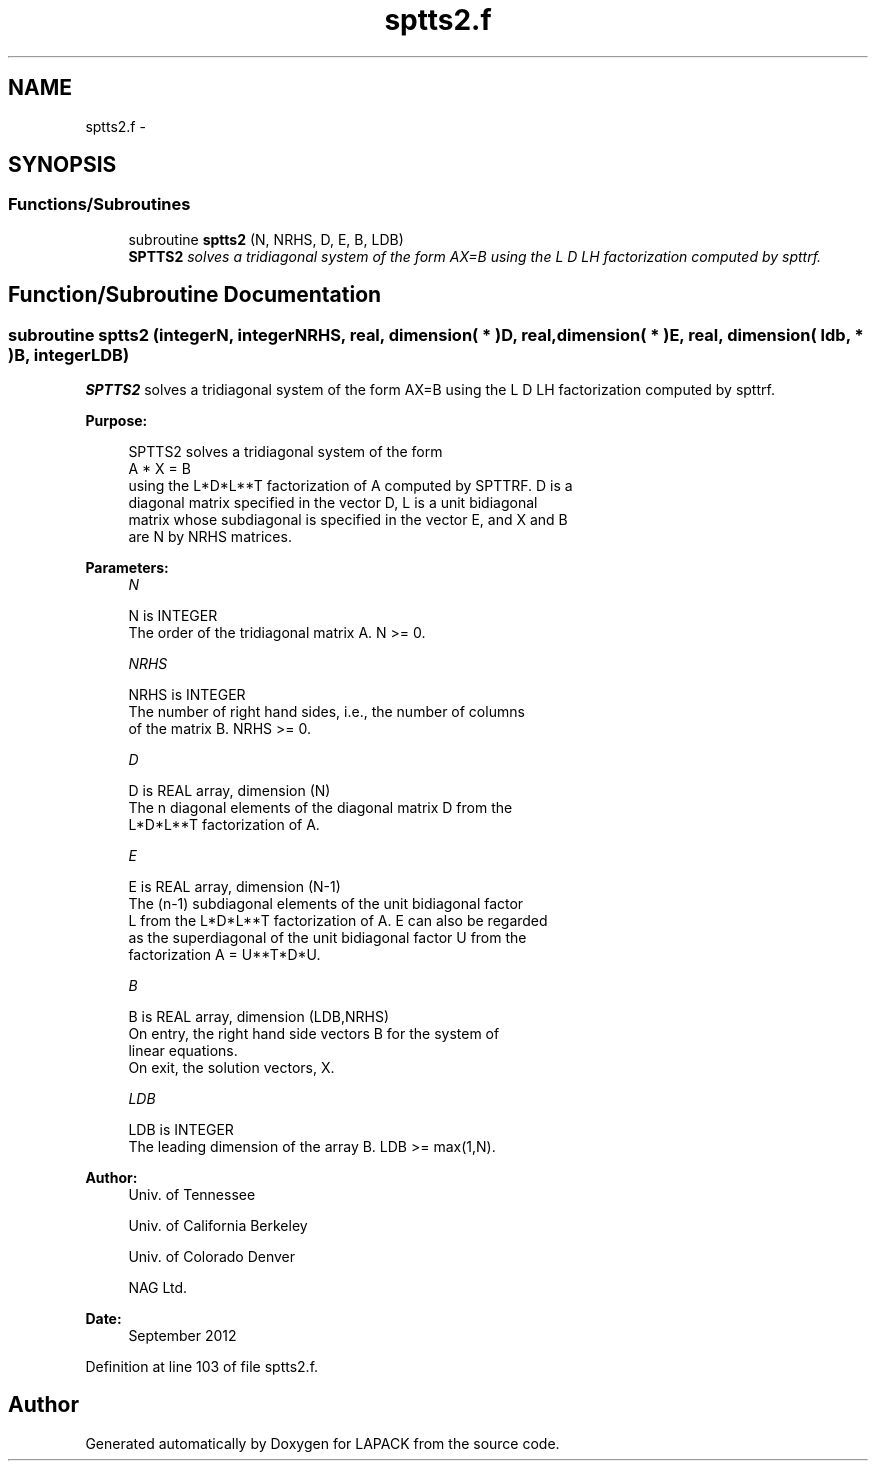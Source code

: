 .TH "sptts2.f" 3 "Sat Nov 16 2013" "Version 3.4.2" "LAPACK" \" -*- nroff -*-
.ad l
.nh
.SH NAME
sptts2.f \- 
.SH SYNOPSIS
.br
.PP
.SS "Functions/Subroutines"

.in +1c
.ti -1c
.RI "subroutine \fBsptts2\fP (N, NRHS, D, E, B, LDB)"
.br
.RI "\fI\fBSPTTS2\fP solves a tridiagonal system of the form AX=B using the L D LH factorization computed by spttrf\&. \fP"
.in -1c
.SH "Function/Subroutine Documentation"
.PP 
.SS "subroutine sptts2 (integerN, integerNRHS, real, dimension( * )D, real, dimension( * )E, real, dimension( ldb, * )B, integerLDB)"

.PP
\fBSPTTS2\fP solves a tridiagonal system of the form AX=B using the L D LH factorization computed by spttrf\&.  
.PP
\fBPurpose: \fP
.RS 4

.PP
.nf
 SPTTS2 solves a tridiagonal system of the form
    A * X = B
 using the L*D*L**T factorization of A computed by SPTTRF.  D is a
 diagonal matrix specified in the vector D, L is a unit bidiagonal
 matrix whose subdiagonal is specified in the vector E, and X and B
 are N by NRHS matrices.
.fi
.PP
 
.RE
.PP
\fBParameters:\fP
.RS 4
\fIN\fP 
.PP
.nf
          N is INTEGER
          The order of the tridiagonal matrix A.  N >= 0.
.fi
.PP
.br
\fINRHS\fP 
.PP
.nf
          NRHS is INTEGER
          The number of right hand sides, i.e., the number of columns
          of the matrix B.  NRHS >= 0.
.fi
.PP
.br
\fID\fP 
.PP
.nf
          D is REAL array, dimension (N)
          The n diagonal elements of the diagonal matrix D from the
          L*D*L**T factorization of A.
.fi
.PP
.br
\fIE\fP 
.PP
.nf
          E is REAL array, dimension (N-1)
          The (n-1) subdiagonal elements of the unit bidiagonal factor
          L from the L*D*L**T factorization of A.  E can also be regarded
          as the superdiagonal of the unit bidiagonal factor U from the
          factorization A = U**T*D*U.
.fi
.PP
.br
\fIB\fP 
.PP
.nf
          B is REAL array, dimension (LDB,NRHS)
          On entry, the right hand side vectors B for the system of
          linear equations.
          On exit, the solution vectors, X.
.fi
.PP
.br
\fILDB\fP 
.PP
.nf
          LDB is INTEGER
          The leading dimension of the array B.  LDB >= max(1,N).
.fi
.PP
 
.RE
.PP
\fBAuthor:\fP
.RS 4
Univ\&. of Tennessee 
.PP
Univ\&. of California Berkeley 
.PP
Univ\&. of Colorado Denver 
.PP
NAG Ltd\&. 
.RE
.PP
\fBDate:\fP
.RS 4
September 2012 
.RE
.PP

.PP
Definition at line 103 of file sptts2\&.f\&.
.SH "Author"
.PP 
Generated automatically by Doxygen for LAPACK from the source code\&.

